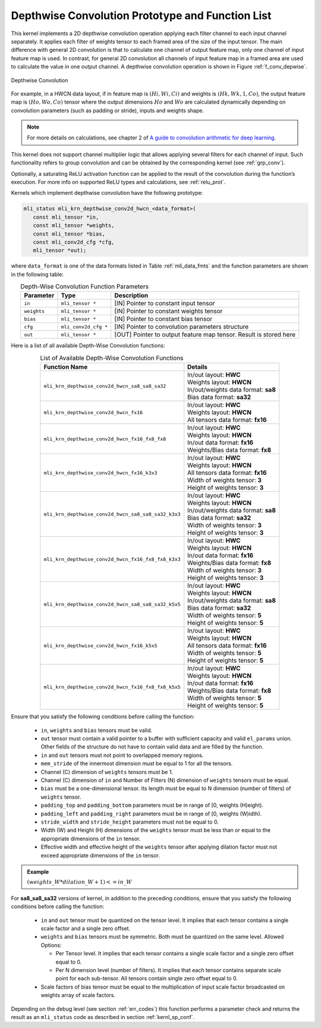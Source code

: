 .. _conv_depthwise:

Depthwise Convolution Prototype and Function List
~~~~~~~~~~~~~~~~~~~~~~~~~~~~~~~~~~~~~~~~~~~~~~~~~

This kernel implements a 2D depthwise convolution operation applying each filter 
channel to each input channel separately. It applies each filter of weights tensor 
to each framed area of the size of the input tensor. The main difference with general 
2D convolution is that to calculate one channel of output feature map, only one 
channel of input feature map is used. In contrast, for general 2D convolution all 
channels of input feature map in a framed area are used to calculate the value in 
one output channel. A depthwise convolution operation is shown in Figure 
:ref:`f_conv_depwise`.
 
.. _f_conv_depwise:
.. figure:: ../images/conv_depwise.png
   :align: center
   
   Depthwise Convolution
..

For example, in a HWCN data layout, if in feature map is :math:`(Hi, Wi, Ci)` and weights 
is :math:`(Hk, Wk, 1, Co)`, the output feature map is :math:`(Ho, Wo, Co)` tensor where the output 
dimensions :math:`Ho` and :math:`Wo` are calculated dynamically depending on convolution parameters 
(such as padding or stride), inputs and weights shape. 

.. note::

   For more details on    calculations, see chapter 2 of `A guide to convolution 
   arithmetic for deep learning <https://arxiv.org/abs/1603.07285>`_.
..

This kernel does not support channel multiplier logic that allows applying several 
filters for each channel of input. Such functionality refers to group convolution 
and can be obtained by the corresponding kernel (see :ref:`grp_conv`). 

Optionally, a saturating ReLU activation function can be applied to the result of the 
convolution during the function’s execution. For more info on supported ReLU types 
and calculations, see :ref:`relu_prot`.

Kernels which implement depthwise convolution have the following prototype:

.. code:: c

   mli_status mli_krn_depthwise_conv2d_hwcn_<data_format>(
      const mli_tensor *in,
      const mli_tensor *weights,
      const mli_tensor *bias,
      const mli_conv2d_cfg *cfg,
      mli_tensor *out);
..

where ``data_format`` is one of the data formats listed in Table :ref:`mli_data_fmts` and the function 
parameters are shown in the following table:

.. table:: Depth-Wise Convolution Function Parameters
   :align: center
   :widths: auto 

   +---------------+----------------------+------------------------------------------------------------------------+
   | **Parameter** | **Type**             | **Description**                                                        |
   +===============+======================+========================================================================+
   | ``in``        | ``mli_tensor *``     | [IN] Pointer to constant input tensor                                  |
   +---------------+----------------------+------------------------------------------------------------------------+
   | ``weights``   | ``mli_tensor *``     | [IN] Pointer to constant weights tensor                                |
   +---------------+----------------------+------------------------------------------------------------------------+
   | ``bias``      | ``mli_tensor *``     | [IN] Pointer to constant bias tensor                                   |
   +---------------+----------------------+------------------------------------------------------------------------+
   | ``cfg``       | ``mli_conv2d_cfg *`` | [IN] Pointer to convolution parameters structure                       |
   +---------------+----------------------+------------------------------------------------------------------------+
   | ``out``       | ``mli_tensor *``     | [OUT] Pointer to output feature map tensor. Result is stored here      |
   +---------------+----------------------+------------------------------------------------------------------------+
..   

Here is a list of all available Depth-Wise Convolution functions:

.. table:: List of Available Depth-Wise Convolution Functions
   :align: center
   :widths: auto 

   +-----------------------------------------------------+--------------------------------------+
   | **Function Name**                                   | **Details**                          |
   +=====================================================+======================================+
   | ``mli_krn_depthwise_conv2d_hwcn_sa8_sa8_sa32``      || In/out layout: **HWC**              |
   |                                                     || Weights layout: **HWCN**            |
   |                                                     || In/out/weights data format: **sa8** |
   |                                                     || Bias data format:  **sa32**         |
   +-----------------------------------------------------+--------------------------------------+
   | ``mli_krn_depthwise_conv2d_hwcn_fx16``              || In/out layout: **HWC**              |
   |                                                     || Weights layout: **HWCN**            |
   |                                                     || All tensors data format: **fx16**   |
   +-----------------------------------------------------+--------------------------------------+
   | ``mli_krn_depthwise_conv2d_hwcn_fx16_fx8_fx8``      || In/out layout: **HWC**              |
   |                                                     || Weights layout: **HWCN**            |
   |                                                     || In/out data format: **fx16**        |
   |                                                     || Weights/Bias data format: **fx8**   |
   +-----------------------------------------------------+--------------------------------------+
   | ``mli_krn_depthwise_conv2d_hwcn_fx16_k3x3``         || In/out layout: **HWC**              |
   |                                                     || Weights layout: **HWCN**            |
   |                                                     || All tensors data format: **fx16**   |
   |                                                     || Width of weights tensor: **3**      |
   |                                                     || Height of weights tensor: **3**     |
   +-----------------------------------------------------+--------------------------------------+
   | ``mli_krn_depthwise_conv2d_hwcn_sa8_sa8_sa32_k3x3`` || In/out layout: **HWC**              |
   |                                                     || Weights layout: **HWCN**            |
   |                                                     || In/out/weights data format: **sa8** |
   |                                                     || Bias data format: **sa32**          |
   |                                                     || Width of weights tensor: **3**      |
   |                                                     || Height of weights tensor: **3**     |
   +-----------------------------------------------------+--------------------------------------+
   | ``mli_krn_depthwise_conv2d_hwcn_fx16_fx8_fx8_k3x3`` || In/out layout: **HWC**              |
   |                                                     || Weights layout: **HWCN**            |
   |                                                     || In/out data format: **fx16**        |
   |                                                     || Weights/Bias data   format: **fx8** |
   |                                                     || Width of weights tensor: **3**      |
   |                                                     || Height of weights tensor: **3**     |
   +-----------------------------------------------------+--------------------------------------+
   | ``mli_krn_depthwise_conv2d_hwcn_sa8_sa8_sa32_k5x5`` || In/out layout: **HWC**              |
   |                                                     || Weights layout: **HWCN**            |
   |                                                     || In/out/weights data format: **sa8** |
   |                                                     || Bias data format: **sa32**          |
   |                                                     || Width of weights tensor: **5**      |
   |                                                     || Height of weights tensor: **5**     |
   +-----------------------------------------------------+--------------------------------------+
   | ``mli_krn_depthwise_conv2d_hwcn_fx16_k5x5``         || In/out layout: **HWC**              |
   |                                                     || Weights layout: **HWCN**            |
   |                                                     || All tensors data format: **fx16**   |
   |                                                     || Width of weights tensor: **5**      |
   |                                                     || Height of weights tensor: **5**     |
   +-----------------------------------------------------+--------------------------------------+
   | ``mli_krn_depthwise_conv2d_hwcn_fx16_fx8_fx8_k5x5`` || In/out layout: **HWC**              |
   |                                                     || Weights layout: **HWCN**            |
   |                                                     || In/out data format: **fx16**        |
   |                                                     || Weights/Bias data format: **fx8**   |
   |                                                     || Width of weights tensor: **5**      |
   |                                                     || Height of weights tensor: **5**     |
   +-----------------------------------------------------+--------------------------------------+
..

Ensure that you satisfy the following conditions before calling the function:

 - ``in``, ``weights`` and ``bias`` tensors must be valid.
 
 - ``out`` tensor must contain a valid pointer to a buffer with sufficient capacity and 
   valid ``el_params`` union. Other fields of the structure do not have to contain valid 
   data and are filled by the function.
	
 - ``in`` and ``out`` tensors must not point to overlapped memory regions.
 
 - ``mem_stride`` of the innermost dimension must be equal to 1 for all the tensors.
 
 - Channel (C) dimension of ``weights`` tensors must be 1.
 
 - Channel (C) dimension of ``in`` and Number of Filters (N) dimension of ``weights`` 
   tensors must be equal.
   
 - ``bias`` must be a one-dimensional tensor. Its length must be equal to N dimension 
   (number of filters) of ``weights`` tensor.
   
 - ``padding_top`` and ``padding_bottom`` parameters must be in range of [0, weights (H)eight).
 
 - ``padding_left`` and ``padding_right`` parameters must be in range of [0, weights (W)idth).
 
 - ``stride_width`` and ``stride_height`` parameters must not be equal to 0.
 
 - Width (W) and Height (H) dimensions of the ``weights`` tensor must be less than or equal to 
   the appropriate dimensions of the ``in`` tensor.
   
 - Effective width and effective height of the ``weights`` tensor after applying dilation factor 
   must not exceed appropriate dimensions of the ``in`` tensor. 

.. admonition:: Example 
   :class: "admonition tip" 
   
   :math:`(weights\_W*dilation\_W+1)<=in\_W`
..

For **sa8_sa8_sa32** versions of kernel, in addition to the preceding conditions, ensure that you 
satisfy the following conditions before calling the function:

 - ``in`` and ``out`` tensor must be quantized on the tensor level. It implies that each 
   tensor contains a single scale factor and a single zero offset.
   
 - ``weights`` and ``bias`` tensors must be symmetric. Both must be quantized on the same level. 
   Allowed Options:
   
   - Per Tensor level. It implies that each tensor contains a single scale factor and a single 
     zero offset equal to 0.
	 
   - Per N dimension level (number of filters). It implies that each tensor contains separate 
     scale point for each sub-tensor. All tensors contain single zero offset equal to 0.
	 
 - Scale factors of bias tensor must be equal to the multiplication of input scale factor 
   broadcasted on weights array of scale factors. 

Depending on the debug level (see section :ref:`err_codes`) this function performs a parameter 
check and returns the result as an ``mli_status`` code as described in section :ref:`kernl_sp_conf`.

   